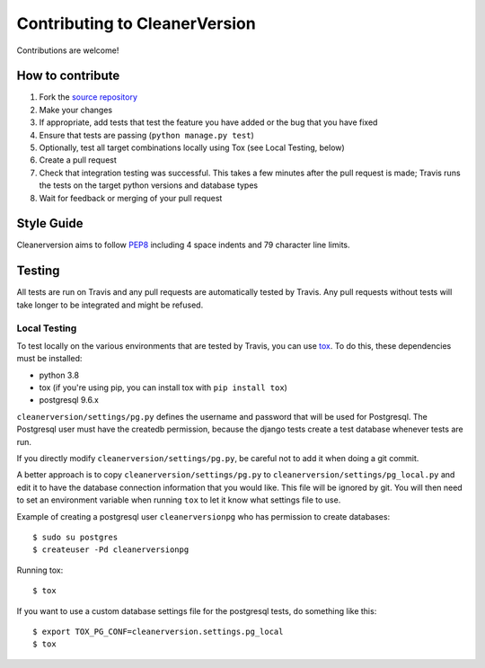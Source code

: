 ******************************
Contributing to CleanerVersion
******************************

Contributions are welcome!

How to contribute
=================
#. Fork the `source repository <https://github.com/swisscom/cleanerversion>`_
#. Make your changes
#. If appropriate, add tests that test the feature you have added or the bug that you have fixed
#. Ensure that tests are passing (``python manage.py test``)
#. Optionally, test all target combinations locally using Tox (see Local Testing, below)
#. Create a pull request
#. Check that integration testing was successful.  This takes a few minutes after the pull request
   is made; Travis runs the tests on the target python versions and database types
#. Wait for feedback or merging of your pull request

Style Guide
===========
Cleanerversion aims to follow `PEP8 <https://www.python.org/dev/peps/pep-0008/>`_
including 4 space indents and 79 character line limits.


Testing
=======
All tests are run on Travis and any pull requests are automatically tested by Travis. Any pull
requests without tests will take longer to be integrated and might be refused.

Local Testing
-------------
To test locally on the various environments that are tested by Travis, you can use `tox <https://testrun.org/tox/latest/>`_.
To do this, these dependencies must be installed:

* python 3.8
* tox (if you're using pip, you can install tox with ``pip install tox``)
* postgresql 9.6.x

``cleanerversion/settings/pg.py`` defines the username and password that will be used for Postgresql.
The Postgresql user must have the createdb permission, because the django tests create a test
database whenever tests are run.

If you directly modify ``cleanerversion/settings/pg.py``, be careful not to add it when doing
a git commit.

A better approach is to copy ``cleanerversion/settings/pg.py`` to ``cleanerversion/settings/pg_local.py``
and edit it to have the database connection information that you would like.  This file will be ignored
by git.  You will then need to set an environment variable when running ``tox`` to let it know what settings
file to use.

Example of creating a postgresql user ``cleanerversionpg`` who has permission to create databases::

    $ sudo su postgres
    $ createuser -Pd cleanerversionpg

Running tox::

    $ tox

If you want to use a custom database settings file for the postgresql tests, do something like this::

    $ export TOX_PG_CONF=cleanerversion.settings.pg_local
    $ tox
